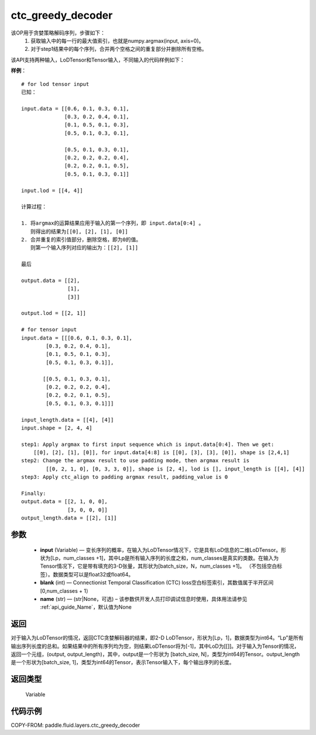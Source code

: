 .. _cn_api_fluid_layers_ctc_greedy_decoder:

ctc_greedy_decoder
-------------------------------

.. py:function:: paddle.fluid.layers.ctc_greedy_decoder(input, blank, name=None)





该OP用于贪婪策略解码序列，步骤如下：
    1. 获取输入中的每一行的最大值索引，也就是numpy.argmax(input, axis=0)。
    2. 对于step1结果中的每个序列，合并两个空格之间的重复部分并删除所有空格。

该API支持两种输入，LoDTensor和Tensor输入，不同输入的代码样例如下：

**样例**：

::

        # for lod tensor input 
        已知：

        input.data = [[0.6, 0.1, 0.3, 0.1],
                      [0.3, 0.2, 0.4, 0.1],
                      [0.1, 0.5, 0.1, 0.3],
                      [0.5, 0.1, 0.3, 0.1],

                      [0.5, 0.1, 0.3, 0.1],
                      [0.2, 0.2, 0.2, 0.4],
                      [0.2, 0.2, 0.1, 0.5],
                      [0.5, 0.1, 0.3, 0.1]]

        input.lod = [[4, 4]]

        计算过程：

        1. 将argmax的运算结果应用于输入的第一个序列，即 input.data[0:4] 。
           则得出的结果为[[0], [2], [1], [0]]
        2. 合并重复的索引值部分，删除空格，即为0的值。
           则第一个输入序列对应的输出为：[[2], [1]]

        最后

        output.data = [[2],
                       [1],
                       [3]]

        output.lod = [[2, 1]]

        # for tensor input
        input.data = [[[0.6, 0.1, 0.3, 0.1],
                [0.3, 0.2, 0.4, 0.1],
                [0.1, 0.5, 0.1, 0.3],
                [0.5, 0.1, 0.3, 0.1]],

               [[0.5, 0.1, 0.3, 0.1],
                [0.2, 0.2, 0.2, 0.4],
                [0.2, 0.2, 0.1, 0.5],
                [0.5, 0.1, 0.3, 0.1]]]

        input_length.data = [[4], [4]]
        input.shape = [2, 4, 4]

        step1: Apply argmax to first input sequence which is input.data[0:4]. Then we get:
            [[0], [2], [1], [0]], for input.data[4:8] is [[0], [3], [3], [0]], shape is [2,4,1]
        step2: Change the argmax result to use padding mode, then argmax result is
                [[0, 2, 1, 0], [0, 3, 3, 0]], shape is [2, 4], lod is [], input_length is [[4], [4]]
        step3: Apply ctc_align to padding argmax result, padding_value is 0

        Finally:
        output.data = [[2, 1, 0, 0],
                       [3, 0, 0, 0]]
        output_length.data = [[2], [1]]


参数
::::::::::::

        - **input** (Variable) — 变长序列的概率，在输入为LoDTensor情况下，它是具有LoD信息的二维LoDTensor。形状为[Lp，num_classes +1]，其中Lp是所有输入序列的长度之和，num_classes是真实的类数。在输入为Tensor情况下，它是带有填充的3-D张量，其形状为[batch_size，N，num_classes +1]。 （不包括空白标签）。数据类型可以是float32或float64。
        - **blank** (int) — Connectionist Temporal Classification (CTC) loss空白标签索引，其数值属于半开区间[0,num_classes + 1）
        - **name** (str) — (str|None，可选) – 该参数供开发人员打印调试信息时使用，具体用法请参见 :ref:`api_guide_Name`，默认值为None

返回
::::::::::::
对于输入为LoDTensor的情况，返回CTC贪婪解码器的结果，即2-D LoDTensor，形状为[Lp，1]，数据类型为int64。“Lp”是所有输出序列长度的总和。如果结果中的所有序列均为空，则结果LoDTensor将为[-1]，其中LoD为[[]]。对于输入为Tensor的情况，返回一个元组，(output, output_length)，其中，output是一个形状为 [batch_size, N]，类型为int64的Tensor。output_length是一个形状为[batch_size, 1]，类型为int64的Tensor，表示Tensor输入下，每个输出序列的长度。

返回类型
::::::::::::
 Variable

 
代码示例
::::::::::::

COPY-FROM: paddle.fluid.layers.ctc_greedy_decoder